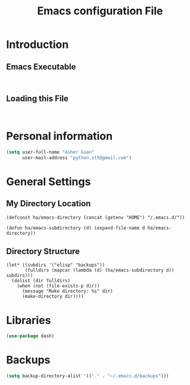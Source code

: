 #+TITLE: Emacs configuration File
#+OPTIONS: toc:4 h:4
#+STARTUP: Show Everything

* Introduction

** Emacs Executable
#+BEGIN_SRC shell

#+END_SRC
** Loading this File
#+BEGIN_SRC elisp :tangle no

#+END_SRC
* Personal information

#+BEGIN_SRC emacs-lisp :tangle yes
(setq user-full-name "Asher Guan"
      user-mail-address "python.sth@gmail.com")
#+END_SRC

* General Settings
** My Directory Location
#+BEGIN_SRC elisp
(defconst ha/emacs-directory (concat (getenv "HOME") "/.emacs.d/"))

(defun ha/emacs-subdirectory (d) (expand-file-name d ha/emacs-directory))
#+END_SRC
** Directory Structure
#+BEGIN_SRC elisp
(let* ((subdirs '("elisp" "backups"))
       (fulldirs (mapcar (lambda (d) (ha/emacs-subdirectory d)) subdirs)))
  (dolist (dir fulldirs)
    (when (not (file-exists-p dir))
      (message "Make directory: %s" dir)
      (make-directory dir))))
#+END_SRC
* Libraries

#+BEGIN_SRC emacs-lisp :tangle yes
(use-package dash)
#+END_SRC

* Backups

#+BEGIN_SRC emacs-lisp :tangle yes
(setq backup-directory-alist '(("." . "~/.emacs.d/backups")))
#+END_SRC
